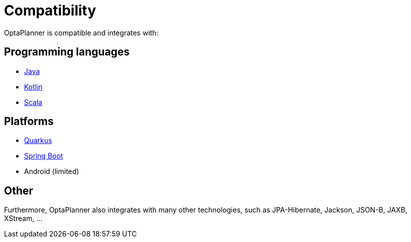 = Compatibility
:jbake-type: normalBase
:jbake-description: OptaPlanner is compatibility with all these technologies
:jbake-priority: 0.2
:showtitle:

OptaPlanner is compatible and integrates with:

== Programming languages

* link:java.html[Java]
* link:kotlin.html[Kotlin]
* link:scala.html[Scala]

== Platforms

* link:quarkus.html[Quarkus]
* link:springBoot.html[Spring Boot]
* Android (limited)

== Other

Furthermore, OptaPlanner also integrates with many other technologies,
such as JPA-Hibernate, Jackson, JSON-B, JAXB, XStream, ...
